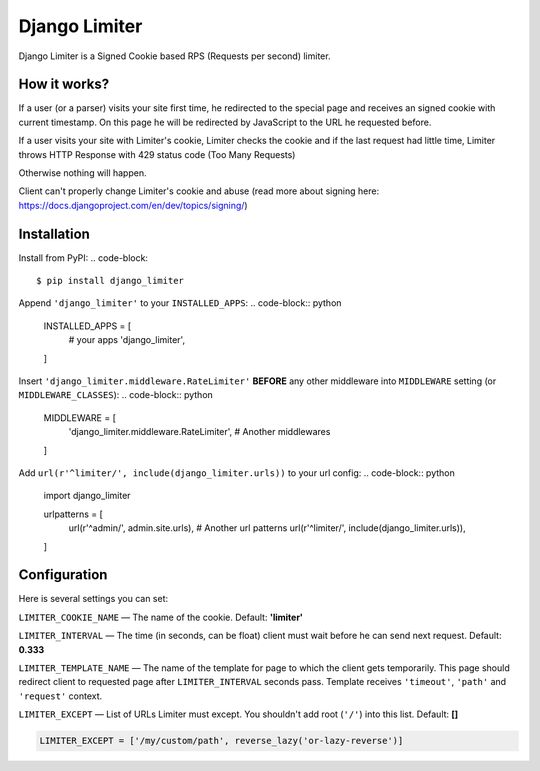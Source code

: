 ==============
Django Limiter
==============

Django Limiter is a Signed Cookie based RPS (Requests per second) limiter.


How it works?
=============
If a user (or a parser) visits your site first time, he redirected to the special page and
receives an signed cookie with current timestamp. On this page he will be redirected by JavaScript to the URL
he requested before.

If a user visits your site with Limiter's cookie, Limiter checks the cookie and if the last request had little time,
Limiter throws HTTP Response with 429 status code (Too Many Requests)

Otherwise nothing will happen.

Client can't properly change Limiter's cookie and abuse (read more about signing here: https://docs.djangoproject.com/en/dev/topics/signing/)

Installation
============
Install from PyPI:
.. code-block::

    $ pip install django_limiter


Append ``'django_limiter'`` to your ``INSTALLED_APPS``:
.. code-block:: python

    INSTALLED_APPS = [
        # your apps
        'django_limiter',
    ]

Insert ``'django_limiter.middleware.RateLimiter'`` **BEFORE** any other middleware into ``MIDDLEWARE`` setting (or ``MIDDLEWARE_CLASSES``):
.. code-block:: python

    MIDDLEWARE = [
        'django_limiter.middleware.RateLimiter',
        # Another middlewares
    ]

Add ``url(r'^limiter/', include(django_limiter.urls))`` to your url config:
.. code-block:: python

    import django_limiter

    urlpatterns = [
        url(r'^admin/', admin.site.urls),
        # Another url patterns
        url(r'^limiter/', include(django_limiter.urls)),
    ]

Configuration
=============
Here is several settings you can set:

``LIMITER_COOKIE_NAME`` — The name of the cookie. Default: **'limiter'**

``LIMITER_INTERVAL`` — The time (in seconds, can be float) client must wait before he can send next request. Default: **0.333**

``LIMITER_TEMPLATE_NAME`` — The name of the template for page to which the client gets temporarily. This page should redirect client to requested page after ``LIMITER_INTERVAL`` seconds pass. Template receives ``'timeout'``, ``'path'`` and ``'request'`` context.

``LIMITER_EXCEPT`` — List of URLs Limiter must except. You shouldn't add root (``'/'``) into this list. Default: **[]**

.. code-block:: python

    LIMITER_EXCEPT = ['/my/custom/path', reverse_lazy('or-lazy-reverse')]
